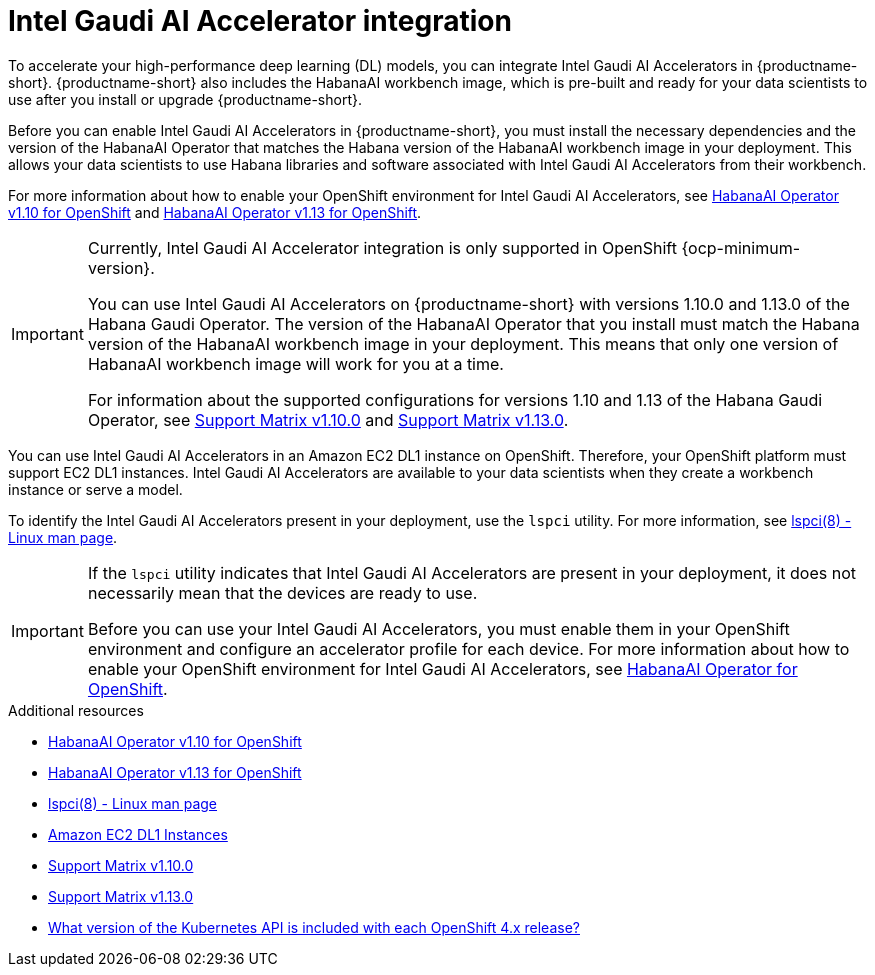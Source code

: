 :_module-type: CONCEPT

[id='intel-gaudi-ai-accelerator-integration_{context}']
= Intel Gaudi AI Accelerator integration

[role='_abstract']
To accelerate your high-performance deep learning (DL) models, you can integrate Intel Gaudi AI Accelerators in {productname-short}. {productname-short} also includes the HabanaAI workbench image, which is pre-built and ready for your data scientists to use after you install or upgrade {productname-short}. 

Before you can enable Intel Gaudi AI Accelerators in {productname-short}, you must install the necessary dependencies and the version of the HabanaAI Operator that matches the Habana version of the HabanaAI workbench image in your deployment. This allows your data scientists to use Habana libraries and software associated with Intel Gaudi AI Accelerators from their workbench. 

For more information about how to enable your OpenShift environment for Intel Gaudi AI Accelerators, see link:https://docs.habana.ai/en/v1.10.0/Orchestration/HabanaAI_Operator/index.html[HabanaAI Operator v1.10 for OpenShift] and link:https://docs.habana.ai/en/v1.13.0/Orchestration/HabanaAI_Operator/index.html[HabanaAI Operator v1.13 for OpenShift].

[IMPORTANT]
====
Currently, Intel Gaudi AI Accelerator integration is only supported in OpenShift {ocp-minimum-version}. 

You can use Intel Gaudi AI Accelerators on {productname-short} with versions 1.10.0 and 1.13.0 of the Habana Gaudi Operator. The version of the HabanaAI Operator that you install must match the Habana version of the HabanaAI workbench image in your deployment. This means that only one version of HabanaAI workbench image will work for you at a time.

For information about the supported configurations for versions 1.10 and 1.13 of the Habana Gaudi Operator, see link:https://docs.habana.ai/en/latest/Support_Matrix/Support_Matrix_v1.10.0.html#support-matrix-1-10-0[Support Matrix v1.10.0] and link:https://docs.habana.ai/en/latest/Support_Matrix/Support_Matrix_v1.13.0.html#support-matrix-1-13-0[Support Matrix v1.13.0].
====

You can use Intel Gaudi AI Accelerators in an Amazon EC2 DL1 instance on OpenShift. Therefore, your OpenShift platform must support EC2 DL1 instances. Intel Gaudi AI Accelerators are available to your data scientists when they create a workbench instance or serve a model.

To identify the Intel Gaudi AI Accelerators present in your deployment, use the `lspci` utility. For more information, see link:https://linux.die.net/man/8/lspci[lspci(8) - Linux man page].

[IMPORTANT]
====
If the `lspci` utility indicates that Intel Gaudi AI Accelerators are present in your deployment, it does not necessarily mean that the devices are ready to use. 

Before you can use your Intel Gaudi AI Accelerators, you must enable them in your OpenShift environment and configure an accelerator profile for each device. For more information about how to enable your OpenShift environment for Intel Gaudi AI Accelerators, see link:https://docs.habana.ai/en/v1.10.0/Orchestration/HabanaAI_Operator/index.html[HabanaAI Operator for OpenShift].   
====

[role="_additional-resources"]
.Additional resources
* link:https://docs.habana.ai/en/v1.10.0/Orchestration/HabanaAI_Operator/index.html[HabanaAI Operator v1.10 for OpenShift]
* link:https://docs.habana.ai/en/v1.13.0/Orchestration/HabanaAI_Operator/index.html[HabanaAI Operator v1.13 for OpenShift]
* link:https://linux.die.net/man/8/lspci[lspci(8) - Linux man page] 
* link:https://aws.amazon.com/ec2/instance-types/dl1/[Amazon EC2 DL1 Instances]
* link:https://docs.habana.ai/en/latest/Support_Matrix/Support_Matrix_v1.10.0.html#support-matrix-1-10-0[Support Matrix v1.10.0]
* link:https://docs.habana.ai/en/latest/Support_Matrix/Support_Matrix_v1.13.0.html#support-matrix-1-13-0[Support Matrix v1.13.0]
* link:https://access.redhat.com/solutions/4870701[What version of the Kubernetes API is included with each OpenShift 4.x release?]
